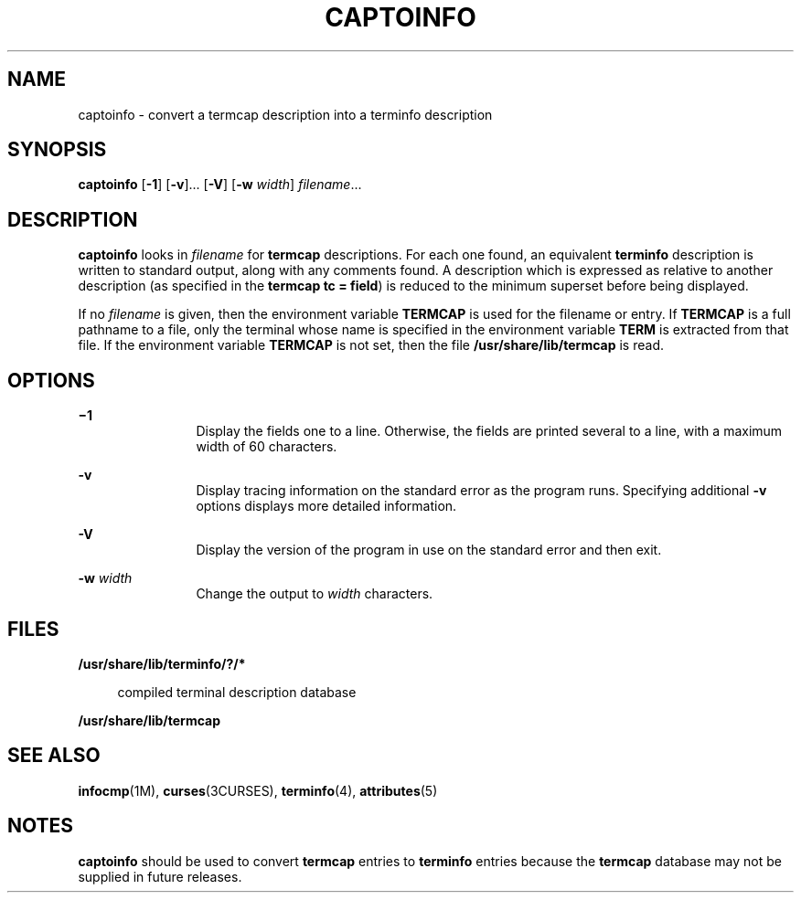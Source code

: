 '\" te
.\" Copyright (c) 1996, Sun Microsystems, Inc. All Rights Reserved.
.\" Copyright 1989 AT&T
.\" The contents of this file are subject to the terms of the Common Development and Distribution License (the "License").  You may not use this file except in compliance with the License.
.\" You can obtain a copy of the license at usr/src/OPENSOLARIS.LICENSE or http://www.opensolaris.org/os/licensing.  See the License for the specific language governing permissions and limitations under the License.
.\" When distributing Covered Code, include this CDDL HEADER in each file and include the License file at usr/src/OPENSOLARIS.LICENSE.  If applicable, add the following below this CDDL HEADER, with the fields enclosed by brackets "[]" replaced with your own identifying information: Portions Copyright [yyyy] [name of copyright owner]
.TH CAPTOINFO 8 "May 18, 1993"
.SH NAME
captoinfo \- convert a termcap description into a terminfo description
.SH SYNOPSIS
.LP
.nf
\fBcaptoinfo\fR [\fB-1\fR] [\fB-v\fR]... [\fB-V\fR] [\fB-w\fR \fIwidth\fR] \fIfilename\fR...
.fi

.SH DESCRIPTION
.sp
.LP
\fBcaptoinfo\fR looks in \fIfilename\fR for  \fBtermcap\fR descriptions. For
each one found, an equivalent  \fBterminfo\fR description is written to
standard output, along with any comments found. A description which is
expressed as relative to another description (as specified in the \fBtermcap\fR
\fBtc = field\fR) is reduced to the minimum superset before being displayed.
.sp
.LP
If no  \fIfilename\fR is given, then the environment variable
\fB\fR\fBTERM\fR\fBCAP \fR is used for the filename or entry. If
\fB\fR\fBTERM\fR\fBCAP \fR is a full pathname to a file,  only the terminal
whose name is specified in the environment variable \fBTERM\fR is extracted
from that file. If the environment variable \fB\fR\fBTERM\fR\fBCAP \fR is not
set, then the file \fB/usr/share/lib/termcap\fR is read.
.SH OPTIONS
.sp
.ne 2
.na
\fB\fB\(mi1\fR\fR
.ad
.RS 12n
Display the fields one to a line. Otherwise, the fields are printed several to
a line, with a maximum width of 60 characters.
.RE

.sp
.ne 2
.na
\fB\fB-v\fR\fR
.ad
.RS 12n
Display tracing information on the standard error as the program runs.
Specifying additional \fB-v\fR options displays more detailed information.
.RE

.sp
.ne 2
.na
\fB\fB-V\fR\fR
.ad
.RS 12n
Display the version of the program in use on the standard error and then exit.
.RE

.sp
.ne 2
.na
\fB\fB-w\fR\fI width\fR\fR
.ad
.RS 12n
Change the output to \fIwidth\fR characters.
.RE

.SH FILES
.sp
.ne 2
.na
\fB\fB/usr/share/lib/terminfo/?/*\fR\fR
.ad
.sp .6
.RS 4n
compiled terminal description database
.RE

.sp
.ne 2
.na
\fB\fB/usr/share/lib/termcap\fR\fR
.ad
.sp .6
.RS 4n

.RE

.SH SEE ALSO
.sp
.LP
\fBinfocmp\fR(1M), \fBcurses\fR(3CURSES), \fBterminfo\fR(4),
\fBattributes\fR(5)
.SH NOTES
.sp
.LP
\fBcaptoinfo\fR should be used to convert \fBtermcap\fR entries to
\fBterminfo\fR entries because the \fBtermcap\fR database may not be supplied
in future releases.
